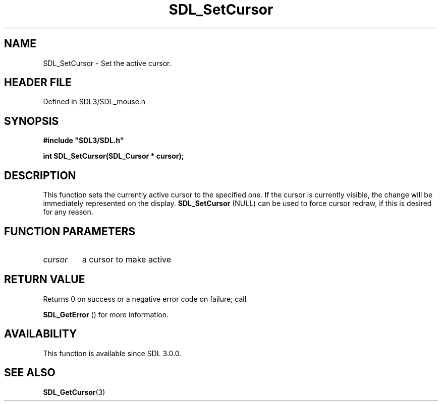 .\" This manpage content is licensed under Creative Commons
.\"  Attribution 4.0 International (CC BY 4.0)
.\"   https://creativecommons.org/licenses/by/4.0/
.\" This manpage was generated from SDL's wiki page for SDL_SetCursor:
.\"   https://wiki.libsdl.org/SDL_SetCursor
.\" Generated with SDL/build-scripts/wikiheaders.pl
.\"  revision SDL-prerelease-3.1.1-227-gd42d66149
.\" Please report issues in this manpage's content at:
.\"   https://github.com/libsdl-org/sdlwiki/issues/new
.\" Please report issues in the generation of this manpage from the wiki at:
.\"   https://github.com/libsdl-org/SDL/issues/new?title=Misgenerated%20manpage%20for%20SDL_SetCursor
.\" SDL can be found at https://libsdl.org/
.de URL
\$2 \(laURL: \$1 \(ra\$3
..
.if \n[.g] .mso www.tmac
.TH SDL_SetCursor 3 "SDL 3.1.1" "SDL" "SDL3 FUNCTIONS"
.SH NAME
SDL_SetCursor \- Set the active cursor\[char46]
.SH HEADER FILE
Defined in SDL3/SDL_mouse\[char46]h

.SH SYNOPSIS
.nf
.B #include \(dqSDL3/SDL.h\(dq
.PP
.BI "int SDL_SetCursor(SDL_Cursor * cursor);
.fi
.SH DESCRIPTION
This function sets the currently active cursor to the specified one\[char46] If the
cursor is currently visible, the change will be immediately represented on
the display\[char46] 
.BR SDL_SetCursor
(NULL) can be used to force
cursor redraw, if this is desired for any reason\[char46]

.SH FUNCTION PARAMETERS
.TP
.I cursor
a cursor to make active
.SH RETURN VALUE
Returns 0 on success or a negative error code on failure; call

.BR SDL_GetError
() for more information\[char46]

.SH AVAILABILITY
This function is available since SDL 3\[char46]0\[char46]0\[char46]

.SH SEE ALSO
.BR SDL_GetCursor (3)

